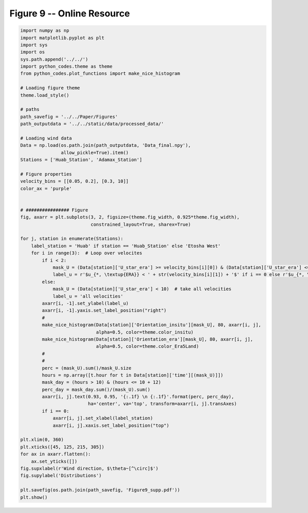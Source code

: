 
.. DO NOT EDIT.
.. THIS FILE WAS AUTOMATICALLY GENERATED BY SPHINX-GALLERY.
.. TO MAKE CHANGES, EDIT THE SOURCE PYTHON FILE:
.. "Paper_figure/Supplementary_Figures/Figure09_supp.py"
.. LINE NUMBERS ARE GIVEN BELOW.

.. only:: html

    .. note::
        :class: sphx-glr-download-link-note

        Click :ref:`here <sphx_glr_download_Paper_figure_Supplementary_Figures_Figure09_supp.py>`
        to download the full example code

.. rst-class:: sphx-glr-example-title

.. _sphx_glr_Paper_figure_Supplementary_Figures_Figure09_supp.py:


============================
Figure 9 -- Online Resource
============================

.. GENERATED FROM PYTHON SOURCE LINES 7-74



.. image-sg:: /Paper_figure/Supplementary_Figures/images/sphx_glr_Figure09_supp_001.png
   :alt: Figure09 supp
   :srcset: /Paper_figure/Supplementary_Figures/images/sphx_glr_Figure09_supp_001.png
   :class: sphx-glr-single-img





.. code-block:: default


    import numpy as np
    import matplotlib.pyplot as plt
    import sys
    import os
    sys.path.append('../../')
    import python_codes.theme as theme
    from python_codes.plot_functions import make_nice_histogram

    # Loading figure theme
    theme.load_style()

    # paths
    path_savefig = '../../Paper/Figures'
    path_outputdata = '../../static/data/processed_data/'

    # Loading wind data
    Data = np.load(os.path.join(path_outputdata, 'Data_final.npy'),
                   allow_pickle=True).item()
    Stations = ['Huab_Station', 'Adamax_Station']

    # Figure properties
    velocity_bins = [[0.05, 0.2], [0.3, 10]]
    color_ax = 'purple'


    # ################ Figure
    fig, axarr = plt.subplots(3, 2, figsize=(theme.fig_width, 0.925*theme.fig_width),
                              constrained_layout=True, sharex=True)

    for j, station in enumerate(Stations):
        label_station = 'Huab' if station == 'Huab_Station' else 'Etosha West'
        for i in range(3):  # Loop over velocites
            if i < 2:
                mask_U = (Data[station]['U_star_era'] >= velocity_bins[i][0]) & (Data[station]['U_star_era'] <= velocity_bins[i][1])
                label_u = r'$u_{*, \textup{ERA}} < ' + str(velocity_bins[i][1]) + '$' if i == 0 else r'$u_{*, \textup{ERA}} > ' + str(velocity_bins[i][0]) + '$'
            else:
                mask_U = (Data[station]['U_star_era'] < 10)  # take all velocities
                label_u = 'all velocities'
            axarr[i, -1].set_ylabel(label_u)
            axarr[i, -1].yaxis.set_label_position("right")
            #
            make_nice_histogram(Data[station]['Orientation_insitu'][mask_U], 80, axarr[i, j],
                                alpha=0.5, color=theme.color_insitu)
            make_nice_histogram(Data[station]['Orientation_era'][mask_U], 80, axarr[i, j],
                                alpha=0.5, color=theme.color_Era5Land)
            #
            #
            perc = (mask_U).sum()/mask_U.size
            hours = np.array([t.hour for t in Data[station]['time'][(mask_U)]])
            mask_day = (hours > 10) & (hours <= 10 + 12)
            perc_day = mask_day.sum()/(mask_U).sum()
            axarr[i, j].text(0.93, 0.95, '{:.1f} \n {:.1f}'.format(perc, perc_day),
                             ha='center', va='top', transform=axarr[i, j].transAxes)
            if i == 0:
                axarr[i, j].set_xlabel(label_station)
                axarr[i, j].xaxis.set_label_position("top")

    plt.xlim(0, 360)
    plt.xticks([45, 125, 215, 305])
    for ax in axarr.flatten():
        ax.set_yticks([])
    fig.supxlabel(r'Wind direction, $\theta~[^\circ]$')
    fig.supylabel('Distributions')

    plt.savefig(os.path.join(path_savefig, 'Figure9_supp.pdf'))
    plt.show()


.. rst-class:: sphx-glr-timing

   **Total running time of the script:** ( 0 minutes  0.835 seconds)


.. _sphx_glr_download_Paper_figure_Supplementary_Figures_Figure09_supp.py:


.. only :: html

 .. container:: sphx-glr-footer
    :class: sphx-glr-footer-example



  .. container:: sphx-glr-download sphx-glr-download-python

     :download:`Download Python source code: Figure09_supp.py <Figure09_supp.py>`



  .. container:: sphx-glr-download sphx-glr-download-jupyter

     :download:`Download Jupyter notebook: Figure09_supp.ipynb <Figure09_supp.ipynb>`


.. only:: html

 .. rst-class:: sphx-glr-signature

    `Gallery generated by Sphinx-Gallery <https://sphinx-gallery.github.io>`_
